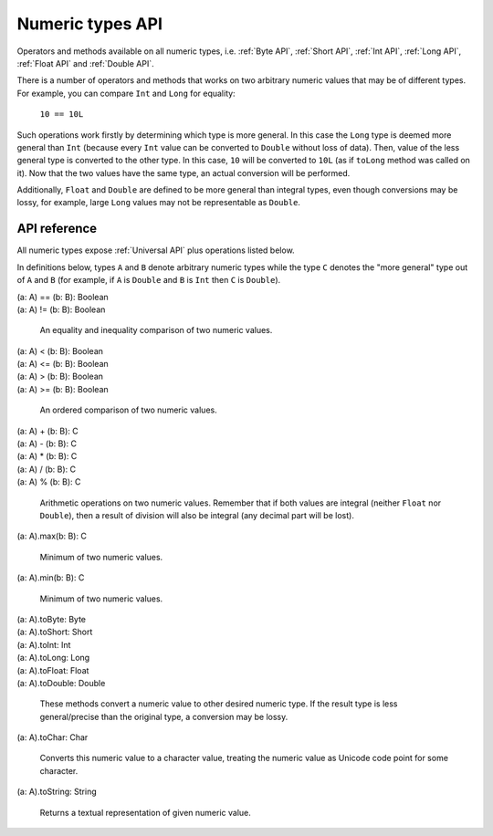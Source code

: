 .. _Numeric types API:

.. role:: sign
.. role:: sym

Numeric types API
=================

Operators and methods available on all numeric types, i.e. :ref:`Byte API`, :ref:`Short API`, :ref:`Int API`,
:ref:`Long API`, :ref:`Float API` and :ref:`Double API`.

There is a number of operators and methods that works on two arbitrary numeric values that may be of different types.
For example, you can compare ``Int`` and ``Long`` for equality:

  ``10 == 10L``

Such operations work firstly by determining which type is more general. In this case the ``Long`` type is
deemed more general than ``Int`` (because every ``Int`` value can be converted to ``Double`` without loss of data).
Then, value of the less general type is converted to the other type. In this case, ``10`` will be converted to ``10L``
(as if ``toLong`` method was called on it). Now that the two values have the same type, an actual conversion will be
performed.

Additionally, ``Float`` and ``Double`` are defined to be more general than integral types, even though conversions may
be lossy, for example, large ``Long`` values may not be representable as ``Double``.

API reference
-------------

All numeric types expose :ref:`Universal API` plus operations listed below.

In definitions below, types ``A`` and ``B`` denote arbitrary numeric types while the type ``C`` denotes the "more general"
type out of ``A`` and ``B`` (for example, if ``A`` is ``Double`` and ``B`` is ``Int`` then ``C`` is ``Double``).

| :sign:`(a: A)` :sym:`==` :sign:`(b: B): Boolean`
| :sign:`(a: A)` :sym:`!=` :sign:`(b: B): Boolean`

  An equality and inequality comparison of two numeric values.

| :sign:`(a: A)` :sym:`<` :sign:`(b: B): Boolean`
| :sign:`(a: A)` :sym:`<=` :sign:`(b: B): Boolean`
| :sign:`(a: A)` :sym:`>` :sign:`(b: B): Boolean`
| :sign:`(a: A)` :sym:`>=` :sign:`(b: B): Boolean`

  An ordered comparison of two numeric values.

| :sign:`(a: A)` :sym:`+` :sign:`(b: B): C`
| :sign:`(a: A)` :sym:`-` :sign:`(b: B): C`
| :sign:`(a: A)` :sym:`*` :sign:`(b: B): C`
| :sign:`(a: A)` :sym:`/` :sign:`(b: B): C`
| :sign:`(a: A)` :sym:`%` :sign:`(b: B): C`

  Arithmetic operations on two numeric values. Remember that if both values are integral (neither ``Float`` nor ``Double``),
  then a result of division will also be integral (any decimal part will be lost).

| :sign:`(a: A).`:sym:`max`:sign:`(b: B): C`

  Minimum of two numeric values.

| :sign:`(a: A).`:sym:`min`:sign:`(b: B): C`

  Minimum of two numeric values.

| :sign:`(a: A).`:sym:`toByte`:sign:`: Byte`
| :sign:`(a: A).`:sym:`toShort`:sign:`: Short`
| :sign:`(a: A).`:sym:`toInt`:sign:`: Int`
| :sign:`(a: A).`:sym:`toLong`:sign:`: Long`
| :sign:`(a: A).`:sym:`toFloat`:sign:`: Float`
| :sign:`(a: A).`:sym:`toDouble`:sign:`: Double`

  These methods convert a numeric value to other desired numeric type. If the result type is less general/precise
  than the original type, a conversion may be lossy.

| :sign:`(a: A).`:sym:`toChar`:sign:`: Char`

  Converts this numeric value to a character value, treating the numeric value as Unicode code point for some
  character.

| :sign:`(a: A).`:sym:`toString`:sign:`: String`

  Returns a textual representation of given numeric value.